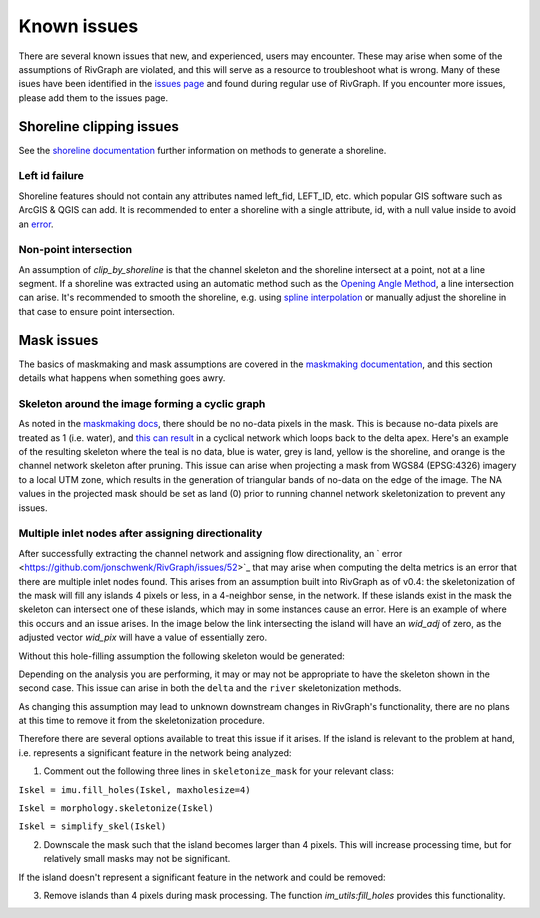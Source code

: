 .. _issues:

************
Known issues 
************

There are several known issues that new, and experienced, users may encounter. These may arise when some of the assumptions of RivGraph are violated, and this will serve as a resource to troubleshoot what is wrong. Many of these isues have been identified in the `issues page <https://github.com/jonschwenk/RivGraph/issues>`_ and found during regular use of RivGraph. If you encounter more issues, please add them to the issues page.

Shoreline clipping issues
=========================
See the `shoreline documentation <https://jonschwenk.github.io/RivGraph/shoreline/index.html>`_ further information on methods to generate a shoreline. 

Left id failure
---------------

Shoreline features should not contain any attributes named left_fid, LEFT_ID, etc. which popular GIS software such as ArcGIS & QGIS can add. It is recommended to enter a shoreline with a single attribute, id, with a null value inside to avoid an `error <https://github.com/jonschwenk/RivGraph/issues/9>`_.

Non-point intersection
----------------------

An assumption of `clip_by_shoreline` is that the channel skeleton and the shoreline intersect at a point, not at a line segment. If a shoreline was extracted using an automatic method such as the `Opening Angle Method <https://agupubs.onlinelibrary.wiley.com/doi/full/10.1029/2008GL033963>`_, a line intersection can arise. It's recommended to smooth the shoreline, e.g. using `spline interpolation <https://gis.stackexchange.com/questions/24827/smoothing-polygons-in-contour-map>`_ or manually adjust the shoreline in that case to ensure point intersection. 

Mask issues
===========

The basics of maskmaking and mask assumptions are covered in the `maskmaking documentation <https://jonschwenk.github.io/RivGraph/maskmaking/index.html>`_, and this section details what happens when something goes awry. 

Skeleton around the image forming a cyclic graph
------------------------------------------------

As noted in the `maskmaking docs <https://jonschwenk.github.io/RivGraph/maskmaking/index.html>`_, there should be no no-data pixels in the mask. This is because no-data pixels are treated as 1 (i.e. water), and `this can result <https://github.com/jonschwenk/RivGraph/issues/34>`_ in a cyclical network which loops back to the delta apex. Here's an example of the resulting skeleton where the teal is no data, blue is water, grey is land, yellow is the shoreline, and orange is the channel network skeleton after pruning. This issue can arise when projecting a mask from WGS84 (EPSG:4326) imagery to a local UTM zone, which results in the generation of triangular bands of no-data on the edge of the image. The NA values in the projected mask should be set as land (0) prior to running channel network skeletonization to prevent any issues. 

.. image:: https://user-images.githubusercontent.com/18738680/103107918-c4725d00-45f7-11eb-990f-c6b49bebeba9.png

Multiple inlet nodes after assigning directionality
---------------------------------------------------

After successfully extracting the channel network and assigning flow directionality, an ` error <https://github.com/jonschwenk/RivGraph/issues/52>`_ that may arise when computing the delta metrics is an error that there are multiple inlet nodes found. This arises from an assumption built into RivGraph as of v0.4: the skeletonization of the mask will fill any islands 4 pixels or less, in a 4-neighbor sense, in the network. If these islands exist in the mask the skeleton can intersect one of these islands, which may in some instances cause an error. Here is an example of where this occurs and an issue arises. In the image below the link intersecting the island will have an `wid_adj` of zero, as the adjusted vector `wid_pix` will have a value of essentially zero. 

.. image:: https://user-images.githubusercontent.com/14874485/118341935-709cdd80-b4de-11eb-87a6-bbbc24fc8aec.png

Without this hole-filling assumption the following skeleton would be generated:

.. image:: https://user-images.githubusercontent.com/14874485/118342093-236d3b80-b4df-11eb-81b1-ec032d841e0e.png

Depending on the analysis you are performing, it may or may not be appropriate to have the skeleton shown in the second case. This issue can arise in both the ``delta`` and the ``river`` skeletonization methods.

As changing this assumption may lead to unknown downstream changes in RivGraph's functionality, there are no plans at this time to remove it from the skeletonization procedure. 

Therefore there are several options available to treat this issue if it arises. If the island is relevant to the problem at hand, i.e. represents a significant feature in the network being analyzed: 

1) Comment out the following three lines in ``skeletonize_mask`` for your relevant class:

``Iskel = imu.fill_holes(Iskel, maxholesize=4)``

``Iskel = morphology.skeletonize(Iskel)``

``Iskel = simplify_skel(Iskel)``

2. Downscale the mask such that the island becomes larger than 4 pixels. This will increase processing time, but for relatively small masks may not be significant. 

If the island doesn't represent a significant feature in the network and could be removed: 

3. Remove islands than 4 pixels during mask processing. The function `im_utils:fill_holes` provides this functionality.